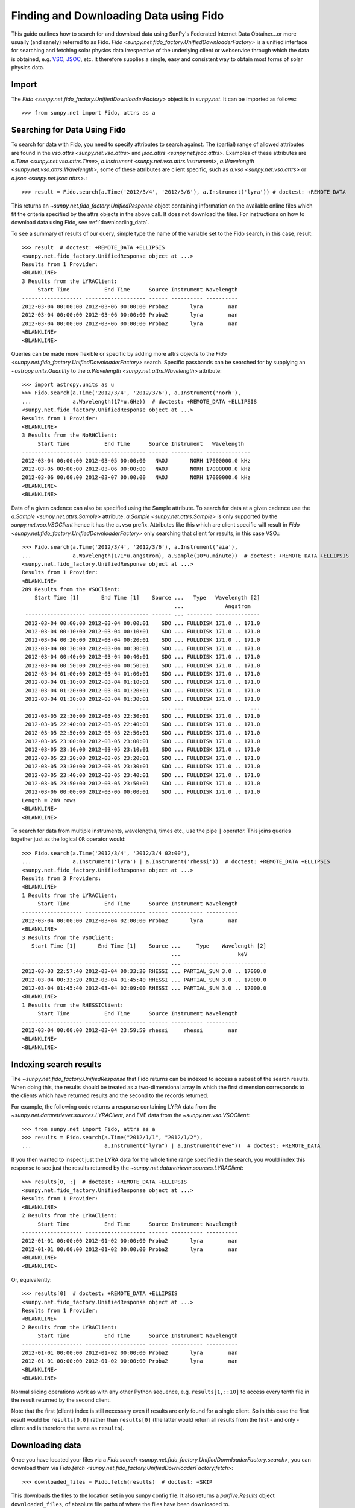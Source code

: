 ---------------------------------------
Finding and Downloading Data using Fido
---------------------------------------

This guide outlines how to search for and download data using SunPy's
Federated Internet Data Obtainer...or more usually (and sanely) referred to as Fido.
`Fido <sunpy.net.fido_factory.UnifiedDownloaderFactory>` is a unified interface for searching
and fetching solar physics data irrespective of the underlying
client or webservice through which the data is obtained, e.g. VSO_,
JSOC_, etc.  It therefore supplies a single, easy and consistent way to
obtain most forms of solar physics data.

Import
------

The `Fido <sunpy.net.fido_factory.UnifiedDownloaderFactory>` object is in
`sunpy.net`. It can be imported as follows::

    >>> from sunpy.net import Fido, attrs as a

Searching for Data Using Fido
-----------------------------

To search for data with Fido, you need to specify attributes to search against.
The (partial) range of allowed attributes are found in the `vso.attrs <sunpy.net.vso.attrs>`
and `jsoc.attrs <sunpy.net.jsoc.attrs>`.
Examples of these attributes are `a.Time <sunpy.net.vso.attrs.Time>`,
`a.Instrument <sunpy.net.vso.attrs.Instrument>`,
`a.Wavelength <sunpy.net.vso.attrs.Wavelength>`, some of these attributes are
client specific, such as `a.vso <sunpy.net.vso.attrs>` or
`a.jsoc <sunpy.net.jsoc.attrs>`.::

    >>> result = Fido.search(a.Time('2012/3/4', '2012/3/6'), a.Instrument('lyra')) # doctest: +REMOTE_DATA

This returns an `~sunpy.net.fido_factory.UnifiedResponse` object containing
information on the available online files which fit the criteria specified by
the attrs objects in the above call. It does not download the files. For
instructions on how to download data using Fido, see :ref:`downloading_data`.

To see a summary of results of our query, simple type the name of the
variable set to the Fido search, in this case, result::

    >>> result  # doctest: +REMOTE_DATA +ELLIPSIS
    <sunpy.net.fido_factory.UnifiedResponse object at ...>
    Results from 1 Provider:
    <BLANKLINE>
    3 Results from the LYRAClient:
         Start Time           End Time      Source Instrument Wavelength
    ------------------- ------------------- ------ ---------- ----------
    2012-03-04 00:00:00 2012-03-06 00:00:00 Proba2       lyra        nan
    2012-03-04 00:00:00 2012-03-06 00:00:00 Proba2       lyra        nan
    2012-03-04 00:00:00 2012-03-06 00:00:00 Proba2       lyra        nan
    <BLANKLINE>
    <BLANKLINE>

Queries can be made more flexible or specific by adding more attrs objects to
the `Fido <sunpy.net.fido_factory.UnifiedDownloaderFactory>` search. Specific
passbands can be searched for by supplying an `~astropy.units.Quantity` to the
`a.Wavelength <sunpy.net.attrs.Wavelength>` attribute::

    >>> import astropy.units as u
    >>> Fido.search(a.Time('2012/3/4', '2012/3/6'), a.Instrument('norh'),
    ...             a.Wavelength(17*u.GHz))  # doctest: +REMOTE_DATA +ELLIPSIS
    <sunpy.net.fido_factory.UnifiedResponse object at ...>
    Results from 1 Provider:
    <BLANKLINE>
    3 Results from the NoRHClient:
         Start Time           End Time      Source Instrument   Wavelength
    ------------------- ------------------- ------ ---------- --------------
    2012-03-04 00:00:00 2012-03-05 00:00:00   NAOJ       NORH 17000000.0 kHz
    2012-03-05 00:00:00 2012-03-06 00:00:00   NAOJ       NORH 17000000.0 kHz
    2012-03-06 00:00:00 2012-03-07 00:00:00   NAOJ       NORH 17000000.0 kHz
    <BLANKLINE>
    <BLANKLINE>

Data of a given cadence can also be specified using the Sample attribute. To
search for data at a given cadence use the
`a.Sample <sunpy.net.attrs.Sample>` attribute.
`a.Sample <sunpy.net.attrs.Sample>` is only supported by the
`sunpy.net.vso.VSOClient` hence it has the ``a.vso`` prefix. Attributes
like this which are client specific will result in
`Fido <sunpy.net.fido_factory.UnifiedDownloaderFactory>` only searching that
client for results, in this case VSO.::

    >>> Fido.search(a.Time('2012/3/4', '2012/3/6'), a.Instrument('aia'),
    ...             a.Wavelength(171*u.angstrom), a.Sample(10*u.minute))  # doctest: +REMOTE_DATA +ELLIPSIS
    <sunpy.net.fido_factory.UnifiedResponse object at ...>
    Results from 1 Provider:
    <BLANKLINE>
    289 Results from the VSOClient:
        Start Time [1]       End Time [1]    Source ...   Type   Wavelength [2]
                                                    ...             Angstrom
     ------------------- ------------------- ------ ... -------- --------------
     2012-03-04 00:00:00 2012-03-04 00:00:01    SDO ... FULLDISK 171.0 .. 171.0
     2012-03-04 00:10:00 2012-03-04 00:10:01    SDO ... FULLDISK 171.0 .. 171.0
     2012-03-04 00:20:00 2012-03-04 00:20:01    SDO ... FULLDISK 171.0 .. 171.0
     2012-03-04 00:30:00 2012-03-04 00:30:01    SDO ... FULLDISK 171.0 .. 171.0
     2012-03-04 00:40:00 2012-03-04 00:40:01    SDO ... FULLDISK 171.0 .. 171.0
     2012-03-04 00:50:00 2012-03-04 00:50:01    SDO ... FULLDISK 171.0 .. 171.0
     2012-03-04 01:00:00 2012-03-04 01:00:01    SDO ... FULLDISK 171.0 .. 171.0
     2012-03-04 01:10:00 2012-03-04 01:10:01    SDO ... FULLDISK 171.0 .. 171.0
     2012-03-04 01:20:00 2012-03-04 01:20:01    SDO ... FULLDISK 171.0 .. 171.0
     2012-03-04 01:30:00 2012-03-04 01:30:01    SDO ... FULLDISK 171.0 .. 171.0
                     ...                 ...    ... ...      ...            ...
     2012-03-05 22:30:00 2012-03-05 22:30:01    SDO ... FULLDISK 171.0 .. 171.0
     2012-03-05 22:40:00 2012-03-05 22:40:01    SDO ... FULLDISK 171.0 .. 171.0
     2012-03-05 22:50:00 2012-03-05 22:50:01    SDO ... FULLDISK 171.0 .. 171.0
     2012-03-05 23:00:00 2012-03-05 23:00:01    SDO ... FULLDISK 171.0 .. 171.0
     2012-03-05 23:10:00 2012-03-05 23:10:01    SDO ... FULLDISK 171.0 .. 171.0
     2012-03-05 23:20:00 2012-03-05 23:20:01    SDO ... FULLDISK 171.0 .. 171.0
     2012-03-05 23:30:00 2012-03-05 23:30:01    SDO ... FULLDISK 171.0 .. 171.0
     2012-03-05 23:40:00 2012-03-05 23:40:01    SDO ... FULLDISK 171.0 .. 171.0
     2012-03-05 23:50:00 2012-03-05 23:50:01    SDO ... FULLDISK 171.0 .. 171.0
     2012-03-06 00:00:00 2012-03-06 00:00:01    SDO ... FULLDISK 171.0 .. 171.0
    Length = 289 rows
    <BLANKLINE>
    <BLANKLINE>

To search for data from multiple instruments, wavelengths, times etc., use the
pipe ``|`` operator. This joins queries together just as the logical ``OR``
operator would::

    >>> Fido.search(a.Time('2012/3/4', '2012/3/4 02:00'),
    ...             a.Instrument('lyra') | a.Instrument('rhessi'))  # doctest: +REMOTE_DATA +ELLIPSIS
    <sunpy.net.fido_factory.UnifiedResponse object at ...>
    Results from 3 Providers:
    <BLANKLINE>
    1 Results from the LYRAClient:
         Start Time           End Time      Source Instrument Wavelength
    ------------------- ------------------- ------ ---------- ----------
    2012-03-04 00:00:00 2012-03-04 02:00:00 Proba2       lyra        nan
    <BLANKLINE>
    3 Results from the VSOClient:
       Start Time [1]       End Time [1]    Source ...     Type    Wavelength [2]
                                                   ...                  keV
    ------------------- ------------------- ------ ... ----------- --------------
    2012-03-03 22:57:40 2012-03-04 00:33:20 RHESSI ... PARTIAL_SUN 3.0 .. 17000.0
    2012-03-04 00:33:20 2012-03-04 01:45:40 RHESSI ... PARTIAL_SUN 3.0 .. 17000.0
    2012-03-04 01:45:40 2012-03-04 02:09:00 RHESSI ... PARTIAL_SUN 3.0 .. 17000.0
    <BLANKLINE>
    1 Results from the RHESSIClient:
         Start Time           End Time      Source Instrument Wavelength
    ------------------- ------------------- ------ ---------- ----------
    2012-03-04 00:00:00 2012-03-04 23:59:59 rhessi     rhessi        nan
    <BLANKLINE>
    <BLANKLINE>

Indexing search results
-----------------------

The `~sunpy.net.fido_factory.UnifiedResponse` that Fido returns can be
indexed to access a subset of the search results. When doing this, the
results should be treated as a two-dimensional array in which the first
dimension corresponds to the clients which have returned results and the
second to the records returned.

For example, the following code returns a response containing LYRA data from
the `~sunpy.net.dataretriever.sources.LYRAClient`, and EVE data from the
`~sunpy.net.vso.VSOClient`::

    >>> from sunpy.net import Fido, attrs as a
    >>> results = Fido.search(a.Time("2012/1/1", "2012/1/2"),
    ...                       a.Instrument("lyra") | a.Instrument("eve"))  # doctest: +REMOTE_DATA

If you then wanted to inspect just the LYRA data for the whole time range
specified in the search, you would index this response to see just the
results returned by the `~sunpy.net.dataretriever.sources.LYRAClient`::

    >>> results[0, :]  # doctest: +REMOTE_DATA +ELLIPSIS
    <sunpy.net.fido_factory.UnifiedResponse object at ...>
    Results from 1 Provider:
    <BLANKLINE>
    2 Results from the LYRAClient:
         Start Time           End Time      Source Instrument Wavelength
    ------------------- ------------------- ------ ---------- ----------
    2012-01-01 00:00:00 2012-01-02 00:00:00 Proba2       lyra        nan
    2012-01-01 00:00:00 2012-01-02 00:00:00 Proba2       lyra        nan
    <BLANKLINE>
    <BLANKLINE>

Or, equivalently::

    >>> results[0]  # doctest: +REMOTE_DATA +ELLIPSIS
    <sunpy.net.fido_factory.UnifiedResponse object at ...>
    Results from 1 Provider:
    <BLANKLINE>
    2 Results from the LYRAClient:
         Start Time           End Time      Source Instrument Wavelength
    ------------------- ------------------- ------ ---------- ----------
    2012-01-01 00:00:00 2012-01-02 00:00:00 Proba2       lyra        nan
    2012-01-01 00:00:00 2012-01-02 00:00:00 Proba2       lyra        nan
    <BLANKLINE>
    <BLANKLINE>


Normal slicing operations work as with any other Python sequence, e.g.
``results[1,::10]`` to access every tenth file in the result returned by
the second client.

Note that the first (client) index is still necessary even if results
are only found for a single client. So in this case the first result
would be ``results[0,0]`` rather than ``results[0]`` (the latter would return
all results from the first - and only - client and is therefore the
same as ``results``).

.. _downloading_data:

Downloading data
----------------
Once you have located your files via a
`Fido.search <sunpy.net.fido_factory.UnifiedDownloaderFactory.search>`, you can
download them via `Fido.fetch <sunpy.net.fido_factory.UnifiedDownloaderFactory.fetch>`::

    >>> downloaded_files = Fido.fetch(results)  # doctest: +SKIP

This downloads the files to the location set in you sunpy config file. It also
returns a `parfive.Results` object ``downloaded_files``, of absolute file paths
of where the files have been downloaded to.

You can also specify the path to which you want the data downloaded::

  >>> downloaded_files = Fido.fetch(results, path='/ThisIs/MyPath/to/Data/{file}')  # doctest: +SKIP

This downloads the query results into the directory
``/ThisIs/MyPath/to/Data``, naming each downloaded file with the
filename ``{file}`` obtained from the client.
You can also use other properties of the returned query
to define the path where the data is saved.  For example, to save the
data to a subdirectory named after the instrument, use::

    >>> downloaded_files = Fido.fetch(results, path='./{instrument}/{file}')  # doctest: +SKIP

You can see the list of options that can be specified in path for all the files
to be downloaded with ``results.response_block_properties``.

Retrying Downloads
^^^^^^^^^^^^^^^^^^

If any files failed to download, the progress bar will show an incomplete number
of files (i.e. 100/150) and the `parfive.Results` object will contain a list of
the URLs that failed to transfer and the error associated with them. This can be
accessed with the ``.errors`` attribute or by printing the `~parfive.Results`
object::

    >>> print(downloaded_files.errors)  # doctest: +SKIP

The transfer can be retried by passing the `parfive.Results` object back to
`Fido.fetch <sunpy.net.fido_factory.unifieddownloaderfactory.fetch>`::

    >>> downloaded_files = Fido.fetch(downloaded_files)  # doctest: +SKIP

doing this will append any newly downloaded file names to the list and replace
the ``.errors`` list with any errors that occurred during the second attempt.


.. _VSO: https://sdac.virtualsolar.org/cgi/search
.. _JSOC: http://jsoc.stanford.edu/

